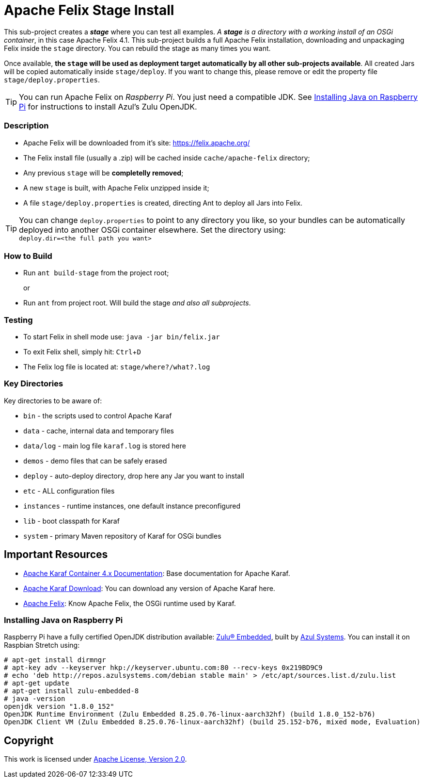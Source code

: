 = Apache Felix Stage Install
// Copyright 2017 NEOautus Ltd. (http://neoautus.com)
//
// Licensed under the Apache License, Version 2.0 (the "License"); you may not
// use this file except in compliance with the License. You may obtain a copy of
// the License at
//
// http://www.apache.org/licenses/LICENSE-2.0
//
// Unless required by applicable law or agreed to in writing, software
// distributed under the License is distributed on an "AS IS" BASIS, WITHOUT
// WARRANTIES OR CONDITIONS OF ANY KIND, either express or implied. See the
// License for the specific language governing permissions and limitations under
// the License.
:experimental:

This sub-project creates a *_stage_* where you can test all examples. _A *stage* is a directory with a working install of an OSGi container_, in this case Apache Felix 4.1. This sub-project builds a full Apache Felix installation, downloading and unpackaging Felix inside the `stage` directory. You can rebuild the stage as many times you want.

Once available, *the `stage` will be used as deployment target automatically by all other sub-projects available*. All created Jars will be copied automatically inside `stage/deploy`. If you want to change this, please remove or edit the property file `stage/deploy.properties`.

TIP: You can run Apache Felix on _Raspberry Pi_. You just need a compatible JDK. See <<Installing Java on Raspberry Pi>> for instructions to install Azul's Zulu OpenJDK.

=== Description

* Apache Felix will be downloaded from it's site: https://felix.apache.org/
* The Felix install file (usually a .zip) will be cached inside `cache/apache-felix` directory;
* Any previous `stage` will be *completelly removed*;
* A new `stage` is built, with Apache Felix unzipped inside it;
* A file `stage/deploy.properties` is created, directing Ant to deploy all Jars into Felix.

TIP: You can change `deploy.properties` to point to any directory you like, so your bundles can be automatically deployed into another OSGi container elsewhere. Set the directory using: +
`deploy.dir=<the full path you want>`

=== How to Build

* Run `ant build-stage` from the project root;
+
or

* Run `ant` from project root. Will build the stage _and also all subprojects_.

=== Testing

* To start Felix in shell mode use: `java -jar bin/felix.jar`
* To exit Felix shell, simply hit: kbd:[Ctrl+D]
* The Felix log file is located at: `stage/where?/what?.log`

=== Key Directories

Key directories to be aware of:

* `bin` - the scripts used to control Apache Karaf
* `data` - cache, internal data and temporary files
* `data/log` - main log file `karaf.log` is stored here
* `demos` - demo files that can be safely erased
* `deploy` - auto-deploy directory, drop here any Jar you want to install
* `etc` - ALL configuration files
* `instances` - runtime instances, one default instance preconfigured
* `lib` - boot classpath for Karaf
* `system` - primary Maven repository of Karaf for OSGi bundles

== Important Resources

* http://karaf.apache.org/manual/latest/[Apache Karaf Container 4.x Documentation^]: Base documentation for Apache Karaf.
* http://karaf.apache.org/download.html[Apache Karaf Download^]: You can download any version of Apache Karaf here.
* http://felix.apache.org/[Apache Felix^]: Know Apache Felix, the OSGi runtime used by Karaf.

=== Installing Java on Raspberry Pi

Raspberry Pi have a fully certified OpenJDK distribution available: https://www.azul.com/products/zulu-embedded/[Zulu® Embedded^], built by https://www.azul.com/[Azul Systems^]. You can install it on Raspbian Stretch using:

....
# apt-get install dirmngr
# apt-key adv --keyserver hkp://keyserver.ubuntu.com:80 --recv-keys 0x219BD9C9
# echo 'deb http://repos.azulsystems.com/debian stable main' > /etc/apt/sources.list.d/zulu.list
# apt-get update
# apt-get install zulu-embedded-8
# java -version
openjdk version "1.8.0_152"
OpenJDK Runtime Environment (Zulu Embedded 8.25.0.76-linux-aarch32hf) (build 1.8.0_152-b76)
OpenJDK Client VM (Zulu Embedded 8.25.0.76-linux-aarch32hf) (build 25.152-b76, mixed mode, Evaluation)
....
// TODO: ADD INSTRUCTIONS FOR Ant

== Copyright

This work is licensed under http://www.apache.org/licenses/LICENSE-2.0[Apache License, Version 2.0].
